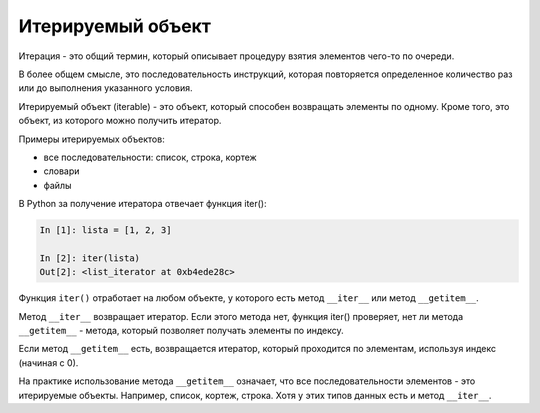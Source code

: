 .. meta::
   :http-equiv=Content-Type: text/html; charset=utf-8

.. _iterable:

Итерируемый объект
------------------

Итерация - это общий термин, который описывает процедуру взятия
элементов чего-то по очереди.

В более общем смысле, это последовательность инструкций, которая
повторяется определенное количество раз или до выполнения указанного
условия.

Итерируемый объект (iterable) - это объект, который способен возвращать
элементы по одному. Кроме того, это объект, из которого можно получить
итератор.

Примеры итерируемых объектов: 

* все последовательности: список, строка, кортеж 
* словари 
* файлы

В Python за получение итератора отвечает функция iter():

.. code:: python

    In [1]: lista = [1, 2, 3]

    In [2]: iter(lista)
    Out[2]: <list_iterator at 0xb4ede28c>

Функция ``iter()`` отработает на любом объекте, у которого есть метод
``__iter__`` или метод ``__getitem__``.

Метод ``__iter__`` возвращает итератор. Если этого метода нет,
функция iter() проверяет, нет ли метода ``__getitem__`` - метода,
который позволяет получать элементы по индексу.

Если метод ``__getitem__`` есть, возвращается итератор, который
проходится по элементам, используя индекс (начиная с 0).

На практике использование метода ``__getitem__`` означает, что все
последовательности элементов - это итерируемые объекты. Например,
список, кортеж, строка. Хотя у этих типов данных есть и метод
``__iter__``.
